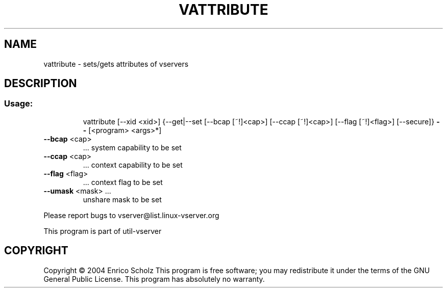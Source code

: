 .\" DO NOT MODIFY THIS FILE!  It was generated by help2man 1.41.2.
.TH VATTRIBUTE "8" "May 2013" "vattribute  -- sets/gets attributes of vservers" "System Administration"
.SH NAME
vattribute \- sets/gets attributes of vservers
.SH DESCRIPTION
.SS "Usage:"
.IP
vattribute [\-\-xid <xid>] {\-\-get|\-\-set [\-\-bcap [~!]<cap>] [\-\-ccap [~!]<cap>]
[\-\-flag [~!]<flag>] [\-\-secure]} \fB\-\-\fR [<program> <args>*]
.TP
\fB\-\-bcap\fR <cap>
\&...  system  capability to be set
.TP
\fB\-\-ccap\fR <cap>
\&...  context capability to be set
.TP
\fB\-\-flag\fR <flag>
\&...  context flag to be set
.TP
\fB\-\-umask\fR <mask> ...
unshare mask to be set
.PP
Please report bugs to vserver@list.linux\-vserver.org
.PP
This program is part of util\-vserver
.SH COPYRIGHT
Copyright \(co 2004 Enrico Scholz
This program is free software; you may redistribute it under the terms of
the GNU General Public License.  This program has absolutely no warranty.
